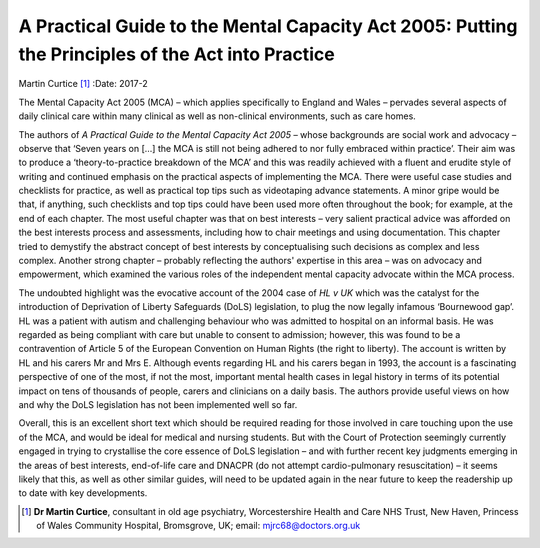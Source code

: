 ==================================================================================================
A Practical Guide to the Mental Capacity Act 2005: Putting the Principles of the Act into Practice
==================================================================================================

Martin Curtice [1]_
:Date: 2017-2


.. contents::
   :depth: 3
..

The Mental Capacity Act 2005 (MCA) – which applies specifically to
England and Wales – pervades several aspects of daily clinical care
within many clinical as well as non-clinical environments, such as care
homes.

The authors of *A Practical Guide to the Mental Capacity Act 2005* –
whose backgrounds are social work and advocacy – observe that ‘Seven
years on […] the MCA is still not being adhered to nor fully embraced
within practice’. Their aim was to produce a ‘theory-to-practice
breakdown of the MCA’ and this was readily achieved with a fluent and
erudite style of writing and continued emphasis on the practical aspects
of implementing the MCA. There were useful case studies and checklists
for practice, as well as practical top tips such as videotaping advance
statements. A minor gripe would be that, if anything, such checklists
and top tips could have been used more often throughout the book; for
example, at the end of each chapter. The most useful chapter was that on
best interests – very salient practical advice was afforded on the best
interests process and assessments, including how to chair meetings and
using documentation. This chapter tried to demystify the abstract
concept of best interests by conceptualising such decisions as complex
and less complex. Another strong chapter – probably reflecting the
authors' expertise in this area – was on advocacy and empowerment, which
examined the various roles of the independent mental capacity advocate
within the MCA process.

The undoubted highlight was the evocative account of the 2004 case of
*HL v UK* which was the catalyst for the introduction of Deprivation of
Liberty Safeguards (DoLS) legislation, to plug the now legally infamous
‘Bournewood gap’. HL was a patient with autism and challenging behaviour
who was admitted to hospital on an informal basis. He was regarded as
being compliant with care but unable to consent to admission; however,
this was found to be a contravention of Article 5 of the European
Convention on Human Rights (the right to liberty). The account is
written by HL and his carers Mr and Mrs E. Although events regarding HL
and his carers began in 1993, the account is a fascinating perspective
of one of the most, if not the most, important mental health cases in
legal history in terms of its potential impact on tens of thousands of
people, carers and clinicians on a daily basis. The authors provide
useful views on how and why the DoLS legislation has not been
implemented well so far.

Overall, this is an excellent short text which should be required
reading for those involved in care touching upon the use of the MCA, and
would be ideal for medical and nursing students. But with the Court of
Protection seemingly currently engaged in trying to crystallise the core
essence of DoLS legislation – and with further recent key judgments
emerging in the areas of best interests, end-of-life care and DNACPR (do
not attempt cardio-pulmonary resuscitation) – it seems likely that this,
as well as other similar guides, will need to be updated again in the
near future to keep the readership up to date with key developments.

.. [1]
   **Dr Martin Curtice**, consultant in old age psychiatry,
   Worcestershire Health and Care NHS Trust, New Haven, Princess of
   Wales Community Hospital, Bromsgrove, UK; email:
   mjrc68@doctors.org.uk
